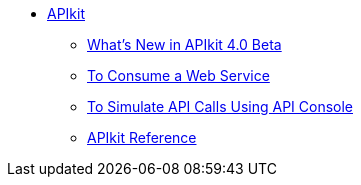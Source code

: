 // TOC File


* link:/apikit/[APIkit]
** link:/apikit/apikit-whats-new[What's New in APIkit 4.0 Beta]
** link:/apikit/apikit-tutorial-jsonplaceholder[To Consume a Web Service]
** link:/apikit/apikit-simulate[To Simulate API Calls Using API Console]
** link:/apikit/apikit-reference[APIkit Reference]
